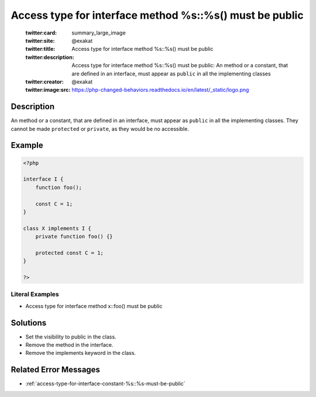 .. _access-type-for-interface-method-%s::%s()-must-be-public:

Access type for interface method %s::%s() must be public
--------------------------------------------------------
 
	.. meta::
		:description:
			Access type for interface method %s::%s() must be public: An method or a constant, that are defined in an interface, must appear as ``public`` in all the implementing classes.

	    :og:image: https://php-changed-behaviors.readthedocs.io/en/latest/_static/logo.png
		:og:type: article
		:og:title: Access type for interface method %s::%s() must be public
		:og:description: An method or a constant, that are defined in an interface, must appear as ``public`` in all the implementing classes
		:og:url: https://php-errors.readthedocs.io/en/latest/messages/access-type-for-interface-method-%25s%3A%3A%25s%28%29-must-be-public.html
	    :og:locale: en

	:twitter:card: summary_large_image
	:twitter:site: @exakat
	:twitter:title: Access type for interface method %s::%s() must be public
	:twitter:description: Access type for interface method %s::%s() must be public: An method or a constant, that are defined in an interface, must appear as ``public`` in all the implementing classes
	:twitter:creator: @exakat
	:twitter:image:src: https://php-changed-behaviors.readthedocs.io/en/latest/_static/logo.png
Description
___________
 
An method or a constant, that are defined in an interface, must appear as ``public`` in all the implementing classes. They cannot be made ``protected`` or ``private``, as they would be no accessible. 

Example
_______

.. code-block:: php

   <?php
   
   interface I {
       function foo();
       
       const C = 1;
   }
   
   class X implements I {
       private function foo() {}
   
       protected const C = 1;
   }
   
   ?>


Literal Examples
****************
+ Access type for interface method x::foo() must be public

Solutions
_________

+ Set the visibility to public in the class.
+ Remove the method in the interface.
+ Remove the implements keyword in the class.

Related Error Messages
______________________

+ :ref:`access-type-for-interface-constant-%s::%s-must-be-public`
